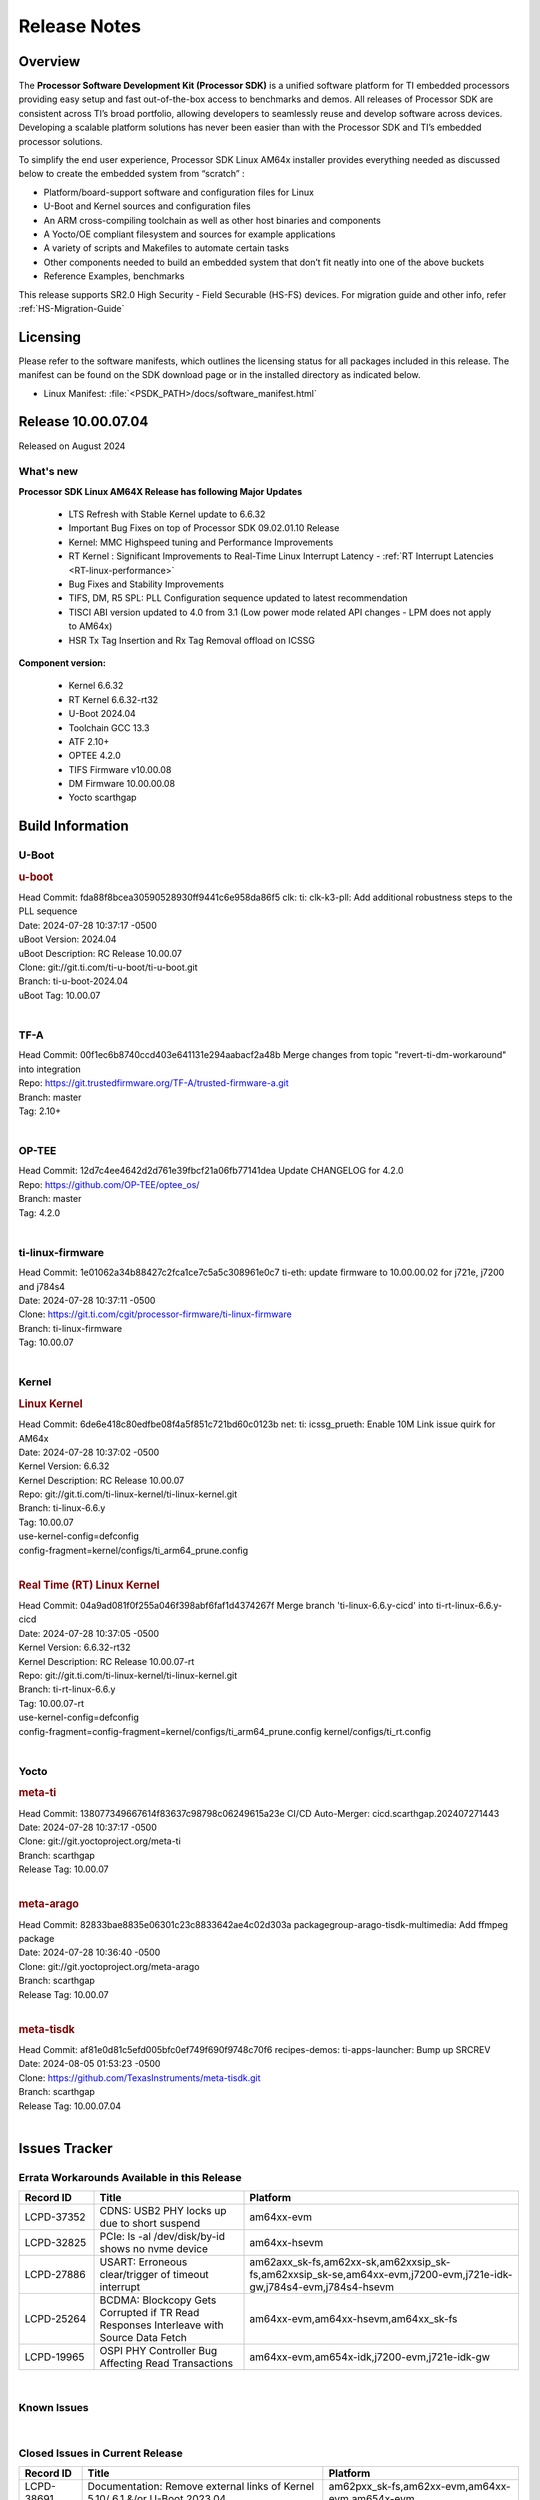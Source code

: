 .. _Release-note-label:

#############
Release Notes
#############

Overview
========

The **Processor Software Development Kit (Processor SDK)** is a unified software platform for TI embedded processors
providing easy setup and fast out-of-the-box access to benchmarks and demos.  All releases of Processor SDK are
consistent across TI’s broad portfolio, allowing developers to seamlessly reuse and develop software across devices.
Developing a scalable platform solutions has never been easier than with the Processor SDK and TI’s embedded processor
solutions.

To simplify the end user experience, Processor SDK Linux AM64x installer provides everything needed as discussed below
to create the embedded system from “scratch” :

-  Platform/board-support software and configuration files for Linux
-  U-Boot and Kernel sources and configuration files
-  An ARM cross-compiling toolchain as well as other host binaries and components
-  A Yocto/OE compliant filesystem and sources for example applications
-  A variety of scripts and Makefiles to automate certain tasks
-  Other components needed to build an embedded system that don’t fit neatly into one of the above buckets
-  Reference Examples, benchmarks

This release supports SR2.0 High Security - Field Securable (HS-FS) devices. For migration guide and other info, refer :ref:`HS-Migration-Guide`

Licensing
=========

Please refer to the software manifests, which outlines the licensing
status for all packages included in this release. The manifest can be
found on the SDK download page or in the installed directory as indicated below.

-  Linux Manifest:  :file:`<PSDK_PATH>/docs/software_manifest.html`


Release 10.00.07.04
===================

Released on August 2024

What's new
----------

**Processor SDK Linux AM64X Release has following Major Updates**

  - LTS Refresh with Stable Kernel update to 6.6.32
  - Important Bug Fixes on top of Processor SDK 09.02.01.10 Release
  - Kernel: MMC Highspeed tuning and Performance Improvements
  - RT Kernel : Significant Improvements to Real-Time Linux Interrupt Latency - :ref:`RT Interrupt Latencies <RT-linux-performance>`
  - Bug Fixes and Stability Improvements
  - TIFS, DM, R5 SPL: PLL Configuration sequence updated to latest recommendation
  - TISCI ABI version updated to 4.0 from 3.1 (Low power mode related API changes - LPM does not apply to AM64x)
  - HSR Tx Tag Insertion and Rx Tag Removal offload on ICSSG

**Component version:**

  - Kernel 6.6.32
  - RT Kernel 6.6.32-rt32
  - U-Boot 2024.04
  - Toolchain GCC 13.3
  - ATF 2.10+
  - OPTEE 4.2.0
  - TIFS Firmware v10.00.08
  - DM Firmware 10.00.00.08
  - Yocto scarthgap

Build Information
=================

.. _u-boot-release-notes:

U-Boot
------

.. rubric:: u-boot
   :name: u-boot

| Head Commit: fda88f8bcea30590528930ff9441c6e958da86f5 clk: ti: clk-k3-pll: Add additional robustness steps to the PLL sequence
| Date: 2024-07-28 10:37:17 -0500
| uBoot Version: 2024.04
| uBoot Description: RC Release 10.00.07
| Clone: git://git.ti.com/ti-u-boot/ti-u-boot.git
| Branch: ti-u-boot-2024.04
| uBoot Tag: 10.00.07
|

.. _tf-a-release-notes:

TF-A
----
| Head Commit: 00f1ec6b8740ccd403e641131e294aabacf2a48b Merge changes from topic "revert-ti-dm-workaround" into integration
| Repo: https://git.trustedfirmware.org/TF-A/trusted-firmware-a.git
| Branch: master
| Tag: 2.10+
|

.. _optee-release-notes:

OP-TEE
------
| Head Commit: 12d7c4ee4642d2d761e39fbcf21a06fb77141dea Update CHANGELOG for 4.2.0
| Repo: https://github.com/OP-TEE/optee_os/
| Branch: master
| Tag: 4.2.0
|

.. _ti-linux-fw-release-notes:

ti-linux-firmware
-----------------
| Head Commit: 1e01062a34b88427c2fca1ce7c5a5c308961e0c7 ti-eth: update firmware to 10.00.00.02 for j721e, j7200 and j784s4
| Date: 2024-07-28 10:37:11 -0500
| Clone: https://git.ti.com/cgit/processor-firmware/ti-linux-firmware
| Branch: ti-linux-firmware
| Tag: 10.00.07
|

Kernel
------
.. rubric:: Linux Kernel
   :name: linux-kernel

| Head Commit: 6de6e418c80edfbe08f4a5f851c721bd60c0123b net: ti: icssg_prueth: Enable 10M Link issue quirk for AM64x
| Date: 2024-07-28 10:37:02 -0500
| Kernel Version: 6.6.32
| Kernel Description: RC Release 10.00.07

| Repo: git://git.ti.com/ti-linux-kernel/ti-linux-kernel.git
| Branch: ti-linux-6.6.y
| Tag: 10.00.07
| use-kernel-config=defconfig
| config-fragment=kernel/configs/ti_arm64_prune.config
|


.. rubric:: Real Time (RT) Linux Kernel
   :name: real-time-rt-linux-kernel

| Head Commit: 04a9ad081f0f255a046f398abf6faf1d4374267f Merge branch 'ti-linux-6.6.y-cicd' into ti-rt-linux-6.6.y-cicd
| Date: 2024-07-28 10:37:05 -0500
| Kernel Version: 6.6.32-rt32
| Kernel Description: RC Release 10.00.07-rt

| Repo: git://git.ti.com/ti-linux-kernel/ti-linux-kernel.git
| Branch: ti-rt-linux-6.6.y
| Tag: 10.00.07-rt
| use-kernel-config=defconfig
| config-fragment=config-fragment=kernel/configs/ti_arm64_prune.config kernel/configs/ti_rt.config
|


Yocto
-----
.. rubric:: meta-ti
   :name: meta-ti

| Head Commit: 138077349667614f83637c98798c06249615a23e CI/CD Auto-Merger: cicd.scarthgap.202407271443
| Date: 2024-07-28 10:37:17 -0500

| Clone: git://git.yoctoproject.org/meta-ti
| Branch: scarthgap
| Release Tag: 10.00.07
|

.. rubric:: meta-arago
   :name: meta-arago

| Head Commit: 82833bae8835e06301c23c8833642ae4c02d303a packagegroup-arago-tisdk-multimedia: Add ffmpeg package
| Date: 2024-07-28 10:36:40 -0500

| Clone: git://git.yoctoproject.org/meta-arago
| Branch: scarthgap
| Release Tag: 10.00.07
|

.. rubric:: meta-tisdk
   :name: meta-tisdk

| Head Commit: af81e0d81c5efd005bfc0ef749f690f9748c70f6 recipes-demos: ti-apps-launcher: Bump up SRCREV
| Date: 2024-08-05 01:53:23 -0500

| Clone: https://github.com/TexasInstruments/meta-tisdk.git
| Branch: scarthgap
| Release Tag: 10.00.07.04
|

Issues Tracker
==============

Errata Workarounds Available in this Release
--------------------------------------------
.. csv-table::
   :header: "Record ID", "Title", "Platform"
   :widths: 15, 30, 55

   "LCPD-37352","CDNS: USB2 PHY locks up due to short suspend","am64xx-evm"
   "LCPD-32825","PCIe: ls -al /dev/disk/by-id shows no nvme device","am64xx-hsevm"
   "LCPD-27886","USART: Erroneous clear/trigger of timeout interrupt","am62axx_sk-fs,am62xx-sk,am62xxsip_sk-fs,am62xxsip_sk-se,am64xx-evm,j7200-evm,j721e-idk-gw,j784s4-evm,j784s4-hsevm"
   "LCPD-25264","BCDMA: Blockcopy Gets Corrupted if TR Read Responses Interleave with Source Data Fetch","am64xx-evm,am64xx-hsevm,am64xx_sk-fs"
   "LCPD-19965","OSPI PHY Controller Bug Affecting Read Transactions","am64xx-evm,am654x-idk,j7200-evm,j721e-idk-gw"

|

.. _known-issues:

Known Issues
------------
.. csv-table::
   :header: "Record ID", "Title", "Platform", "Workaround"
   :widths: 5, 10, 50, 35

   "LCPD-38695","Documentation: Kernel_Drivers/Network & PRU-ICSS sections doesn't follow sphinx convention","am64xx-evm",""
   "LCPD-38689","Linux benchmarks: add context to Boot-time measurement","am62axx_sk-fs,am62pxx_sk-fs,am62xx_lp_sk-fs,am64xx-evm,am654x-evm",""
   "LCPD-38688","RT Linux benchmarks: add histogram for cyclic test","am62axx_sk-fs,am62pxx_sk-fs,am62xx_lp_sk-fs,am62xx_sk-fs,am64xx-evm",""
   "LCPD-38656","AM64x: Verify IPC kernel: main-r5f0(s)/main-r5f1(s) fails to run","am62axx_sk-fs,am64xx-evm,am64xx-hsevm",""
   "LCPD-38619","Documentation: kernel:  Update How_to_Check_Device_Tree_Info section","am62axx_sk-fs,am62axx_sk-se,am62pxx_sk-fs,am62pxx_sk-se,am62xx_lp_sk-fs,am62xx_lp_sk-se,am62xx_sk-fs,am62xx_sk-se,am62xxsip_sk-fs,am62xxsip_sk-se,am64xx-evm,beagleplay-gp",""
   "LCPD-38572","ICSSG interfaces in switch mode running linuxptp not functional","am64xx-evm,am64xx-hsevm",""
   "LCPD-38561","CPSW switch mode running linuxptp shows ""received SYNC without timestamp""","am64xx-evm",""
   "LCPD-38550","CPSW EST schedule triggers netdev watchdog","am64xx-evm",""
   "LCPD-38549","CPSW Ethernet EST schedule is not taken down on link down","am64xx-evm",""
   "LCPD-38547","PRU_ICSSG: DOC: Undefined labels","am64xx_sk-fs,am654x-idk",""
   "LCPD-38525","U-Boot packages Encryption key (custMpk.key) as replica of the Signing key (custMpk.pem)","am62pxx_sk-se,am62xx_lp_sk-se,am62xx_sk-se,am64xx-evm,am64xx-hsevm",""
   "LCPD-38371","ICSSG ethernet 1PPS not synchronized between 2 boards","am64xx-evm,am64xx-hsevm",""
   "LCPD-38326","ICSSG Ethernet: Update FDB Config Bucket Size to 512","am64xx-evm",""
   "LCPD-38254","Watchdog reset not functional: ESM pins are wrong","am62axx_sk-fs,am62pxx_sk-fs,am64xx-hsevm",""
   "LCPD-38252","Remove warning about graceful shutdown not supported","am62axx_sk-fs,am62pxx_sk-fs,am62xx_sk-fs,am64xx-evm",""
   "LCPD-38197","Bringing down icssg ethernet interface while running 1PPS distorts the 1PPS signal","am64xx-evm",""
   "LCPD-38181","sdk-doc: missing SK-AM64B information in CDNS3 USB page","am64xx_sk-fs,am64xx_sk-se",""
   "LCPD-38139","Watchdog fails to reset chip when counter reaches 0","am62axx_sk-fs,am62pxx_sk-fs,am64xx-evm,am64xx_sk-fs",""
   "LCPD-38133","IPC_S_FUNC_PRU_ECHO functional test failures","am335x-evm,am43xx-gpevm,am62xx_lp_sk-fs,am62xx_sk-fs,am62xxsip_sk-fs,am64xx-hsevm,am654x-idk",""
   "LCPD-38040","mailbox tests marked as passing, but seem to actually fail","am62axx_sk-fs,am62pxx_sk-fs,am62xx_lp_sk-fs,am64xx-evm",""
   "LCPD-38039","Spinlock tests marked as passing, but seem to actually fail","am62axx_sk-fs,am62pxx_sk-fs,am62xx_lp_sk-fs,am64xx-evm",""
   "LCPD-38007","cdns: device mode: Linux hangs when USB cable is disconnected","am64xx-evm,am64xx-hsevm,am64xx-hssk,am64xx_evm-se,am64xx_sk-fs,am64xx_sk-se",""
   "LCPD-37998","rpmsg_zerocopy MCU+ projects have outdated CCS files","am62axx_sk-fs,am62xx_lp_sk-fs,am64xx_sk-fs",""
   "LCPD-37920","ti-rpmsg-char should use the same toolchain as current Yocto build","am335x-evm,am335x-ice,am335x-sk,am437x-idk,am437x-sk,am43xx-gpevm,am571x-idk,am572x-idk,am574x-idk,am57xx-evm,am62axx_sk-fs,am62pxx_sk-fs,am62xx_lp_sk-fs,am62xx_sk-fs,am64xx-evm,am64xx_sk-fs,am654x-idk",""
   "LCPD-37824","Need to update AM64x EVM and SK links in documentation","am64xx-hsevm",""
   "LCPD-37746","AM64x: u-boot UHS104 card speed check test fails","am64xx-evm,am64xx-hsevm",""
   "LCPD-37744","AM64x: RNG S Func tests fail","am64xx-evm,am64xx-hsevm,am64xx_evm-se,am64xx_sk-fs,am64xx_sk-se",""
   "LCPD-37730","PRU_ICSSG PPS Support Documentation and DTS discrepancy","am64xx-evm",""
   "LCPD-37463","We don't have SMMU kernel options related to VFIO should be NOIOMMU set","am64xx-hsevm,j721e-idk-gw",""
   "LCPD-37226","Update Ubuntu Host version in Linux documentation","am335x-evm,am335x-hsevm,am335x-ice,am335x-sk,am437x-idk,am437x-sk,am43xx-gpevm,am43xx-hsevm,am571x-idk,am572x-idk,am574x-hsidk,am574x-idk,am57xx-beagle-x15,am57xx-evm,am57xx-hsevm,am62axx_sk-fs,am62axx_sk-se,am62lxx_evm-fs,am62lxx_evm-se,am62pxx_sk-fs,am62pxx_sk-se,am62xx_lp_sk-fs,am62xx_lp_sk-se,am62xx_sk-fs,am62xx_sk-se,am62xxsip_sk-fs,am62xxsip_sk-se,am64xx-evm,am64xx-hsevm,am64xx-hssk,am654x-evm,am654x-hsevm,am654x-idk,beagleplay-gp",""
   "LCPD-37197","AM64x: ICSSG: Firmware is not updating the Host Port statistics","am64xx-evm,am64xx-hsevm",""
   "LCPD-36993","U-Boot: lpddr4.c: Error handling missing failure cases","am62axx_sk-fs,am62axx_sk-se,am62lxx-vlab,am62lxx-zebu,am62lxx_evm-fs,am62lxx_evm-se,am62pxx-zebu,am62pxx_sk-fs,am62pxx_sk-se,am62xx_lp_sk-fs,am62xx_lp_sk-se,am62xx_p0_sk-fs,am62xx_sk-fs,am62xx_sk-se,am62xxsip_sk-fs,am62xxsip_sk-se,am64xx-evm,am64xx-hsevm,am64xx-hssk,am64xx_evm-se,am64xx_sk-fs,am64xx_sk-se,am654x-evm,am654x-hsevm,am654x-idk,am68_sk-fs,am69_sk-fs,bbai,bbai64-gp,beaglebone,beagleplay-gp,j7200-evm,j7200-hsevm,j721e-evm-ivi,j721e-hsevm,j721e-idk-gw,j721e-sk,j721s2-evm,j721s2-hsevm,j721s2_evm-fs,j721s2_evm-se,j722s_evm-fs,j784s4-evm,j784s4-hsevm,J784S4_BASESIM",""
   "LCPD-36985","AM64 Yocto SDK UG: Invalid eMMC Programming Steps in U-Boot Section","am64xx-hsevm",""
   "LCPD-36981","AM64x missing DMTimer support","am64xx-evm,am64xx-hsevm",""
   "LCPD-36864","ICSSG1 is not working in Debian but working in Yocto","am64xx-evm",""
   "LCPD-36804","IPC performance test fail - modprobe fails","am62xx_sk-fs,am62xx_sk-se,am62xxsip_sk-fs,am62xxsip_sk-se,am64xx-evm,am64xx-hsevm,am64xx-hssk,am64xx_evm-se,am64xx_sk-fs,am64xx_sk-se",""
   "LCPD-36431","ti-linux:am64x: eMMC: Fix iTAP values dumps issue.","am64xx-evm",""
   "LCPD-36430","ti-linux: MMC: Fix MMC Tunning Algorithm","am64xx_sk-fs",""
   "LCPD-36414","Performance numbers for NOR, eMMC missing in doc","am62xx_sk-fs,am64xx-evm",""
   "LCPD-35352","AM64x dts file calls SYNC2_OUT the wrong name","am64xx-evm,am64xx_sk-fs",""
   "LCPD-35050","SDK 8.6 u-boot GPMC-NAND boot broken on AM64x EVM + NAND card","am64xx-evm",""
   "LCPD-35022","AM64x: Benchmark OOB doesn't show any load on A53 and R5 (core 0) with latest ti-rpmsg-char v6.1","am64xx-hsevm",""
   "LCPD-34926","Some LTP tests are failing due to missing configurations","am62axx_sk-fs,am62pxx_sk-fs,am62xx_sk-fs,am64xx-hsevm,j7200-evm",""
   "LCPD-32953","AM64x: SDK broken for lower core count on variant devices","am64xx-hsevm,am64xx_sk-fs",""
   "LCPD-32931","OSPI: Update PHY tuning algorithm for PHY Tuning limitations","am62axx_sk-fs,am62axx_sk-se,am62pxx_sk-fs,am62pxx_sk-se,am62xx-lp-sk,am62xx-sk,am62xx_lp_sk-fs,am62xx_lp_sk-se,am62xx_sk-fs,am62xx_sk-se,am64xx-evm,am64xx-hsevm,am64xx-hssk,am64xx_sk-fs,am68_sk-fs,am69_sk-fs,j7200-evm,j7200-hsevm,j721e-hsevm,j721e-idk-gw,j721e-sk,j721s2-evm,j721s2-hsevm,j721s2_evm-fs,j784s4-evm,j784s4-hsevm","Forced Half-Cycle DLL Lock Mode 100MHz - 166MHz only (100MHz is a Master Mode DLL limitation) Full tuning range of 0-127 should be the default for both RX and TX"
   "LCPD-32906","OSPI: Read data mismatch(first 32 bytes) when using DMA memcpy","am62axx_sk-fs,am62axx_sk-hs4,am62axx_sk-hs5,am62axx_sk-se,am62xx-lp-sk,am62xx-sk,am62xx_lp_sk-fs,am62xx_lp_sk-se,am62xx_sk-fs,am62xx_sk-hs4,am62xx_sk-hs5,am62xx_sk-se,am64xx-evm,am64xx-hsevm,am64xx-hssk,am64xx_sk-fs,am64xx_sk-hs4,am64xx_sk-hs5,am64xx_sk-se,am654x-evm,am654x-hsevm,am654x-idk,am68_sk-fs,am69_sk-fs,j7200-evm,j7200-hsevm,j721s2-evm,j721s2-hsevm,j721s2_evm-fs,j784s4-evm,j784s4-hsevm",""
   "LCPD-29861","AM64x: IPC tests fail","am64xx-evm,am64xx-hsevm,am64xx-hssk,am64xx_sk-fs",""
   "LCPD-29805","AM64: Doc: Add boot mode switch settings","am64xx-evm,am64xx-hsevm,am64xx-hssk,am64xx_sk-fs",""
   "LCPD-25558","AM64x: 'nand' tool doesn't seem to be working","am64xx-evm,am64xx-hsevm,am64xx_sk-fs",""
   "LCPD-25535","UBoot: customized ${optargs} doesn't take affect on K3 devices","am64xx-evm,am64xx-hsevm,am64xx_sk-fs,am654x-evm,am654x-hsevm,am654x-idk,j7200-evm,j7200-hsevm,j721e-evm,j721e-hsevm,j721e-idk-gw,j721s2-evm,j721s2-hsevm,j721s2_evm-fs",""
   "LCPD-25494","AM64 EVM TSN IET tests is failing","am64xx-evm",""
   "LCPD-24726","Uboot qspi read write performance test  failed ","am64xx_sk-fs",""
   "LCPD-24648","Move dma-heaps-test and ion-tests to TI repositories","am335x-evm,am572x-idk,am64xx-evm,dra71x-evm,j7200-evm,j721e-evm",""
   "LCPD-24638","AM654x ICSS-G: Support PPS Out function in the PHC driver Test Gap","am64xx_sk-fs,am654x-evm",""
   "LCPD-24595","j721e-idk-gw USB Suspend/Resume with RTC Wakeup fail (Impact 1)","am64xx-evm,am64xx_sk-fs,j7200-evm,j721e-idk-gw,j721e-sk",""
   "LCPD-24456","Move IPC validation source from github to git.ti.com","am335x-evm,am335x-hsevm,am335x-ice,am335x-sk,am437x-idk,am437x-sk,am43xx-epos,am43xx-gpevm,am43xx-hsevm,am571x-idk,am572x-idk,am574x-hsidk,am574x-idk,am57xx-beagle-x15,am57xx-evm,am57xx-hsevm,am62axx_sk-fs,am62xx-sk,am62xx_lp_sk-fs,am62xx_lp_sk-se,am62xx_sk-fs,am62xx_sk-se,am64xx-evm,am64xx-hsevm,am64xx_sk-fs,am654x-evm,am654x-hsevm,am654x-idk,bbai,beaglebone,beaglebone-black,dra71x-evm,dra71x-hsevm,dra72x-evm,dra72x-hsevm,dra76x-evm,dra76x-hsevm,dra7xx-evm,dra7xx-hsevm,j7200-evm,j7200-hsevm,j721e-hsevm,j721e-idk-gw,j721e-sk,j721s2-evm,j721s2-hsevm,j721s2_evm-fs,omapl138-lcdk",""
   "LCPD-23066","am64x-sk :gpio: direction test fail","am64xx_sk-fs",""
   "LCPD-22912","am64xx-evm SMP dual core test fails sporadically","am64xx-evm",""
   "LCPD-22834","am64xx-evm stress boot test fails","am64xx-evm",""
   "LCPD-21577","USBHOST_S_FUNC_SERIAL_0001 test passes even when the serial device is not enumerated","am64xx-evm",""
   "LCPD-20105","AM64x: Kernel: ADC: RX DMA channel request fails","am64xx-evm,am64xx-hsevm",""
   "SYSFW-6432","Set device API doesn't return Error when PD is in transition state","am62x,am62ax,am62px,am64x,am65x",""
   "SYSFW-6426","Ownership of a firewall region can be transferred to an invalid host","am62x,am62ax,am62px,am64x,am65x",""
   "PINDSW-7087,"ICSSG Fw:IET FPE mac verify fails","am64xx-evm,am654x-evm",""
   "PINDSW-8022,"ICSSG Fw:TAPRIO - Base-time is not used properly","am64xx-evm,am654x-evm",""
   "PINDSW-8023,"ICSSG Fw:TAPRIO - Firmware can’t handle base-time which is not a multiple of cycle-time.","am64xx-evm,am654x-evm",""
   "PINDSW-7087,"ICSSG Fw:Switch: PTP: Timestamp Interrupt is coming on the opposite port","am64xx-evm,am654x-evm",""

|

Closed Issues in Current Release
--------------------------------

.. csv-table::
   :header: "Record ID", "Title", "Platform"
   :widths: 15, 70, 25

   "LCPD-38691","Documentation: Remove external links of Kernel 5.10/ 6.1 &/or U-Boot 2023.04","am62pxx_sk-fs,am62xx-evm,am64xx-evm,am654x-evm"
   "LCPD-38353","fitImage boot fails on HS-FS Platforms","am62pxx_sk-fs,am62pxx_sk-se,am62xx_lp_sk-fs,am62xx_lp_sk-se,am62xx_sk-fs,am62xx_sk-se,am62xxsip_sk-fs,am62xxsip_sk-se,am64xx_sk-fs,am64xx_sk-se,beagleplay-gp"
   "LCPD-38265","tiU_24.4: OSPI NOR Read taking more time","am62pxx_sk-fs,am62xx_sk-fs,am64xx_sk-fs"
   "LCPD-38253","AM64: ICSSG tests failing","am64xx-hsevm"
   "LCPD-38098","IPC failure in LTS 2024","am62axx_sk-fs,am62axx_sk-se,am62lxx-vlab,am62lxx-zebu,am62lxx_evm-fs,am62lxx_evm-se,am62pxx-zebu,am62pxx_sk-fs,am62pxx_sk-se,am62xx_lp_sk-fs,am62xx_lp_sk-se,am62xx_p0_sk-fs,am62xx_sk-fs,am62xx_sk-se,am62xxsip_sk-fs,am62xxsip_sk-se,am64xx-evm,am64xx-hsevm,am64xx-hssk,am64xx_evm-se,am64xx_sk-fs,am64xx_sk-se,am654x-evm,am654x-hsevm,am654x-idk,am68_sk-fs,am68_sk-se,am69_sk-fs,j7200-evm,j7200-hsevm,j721e-evm-ivi,j721e-hsevm,j721e-idk-gw,j721e-sk,j721s2-evm,j721s2-hsevm,j721s2_evm-fs,j721s2_evm-se,j722s_evm-fs,j784s4-evm,j784s4-hsevm"
   "LCPD-38038","6.6.30 : Build Regression on K3 platforms due to kselftest","am335x-evm,am437x-idk,am57xx-evm,am62axx_sk-fs,am62pxx_sk-fs,am62xx_sk-fs,am62xxsip_sk-fs,am64xx-hsevm,am654x-idk,am68_sk-fs,am69_sk-fs"
   "LCPD-38001","Doc: Uboot build instructions need to document specific python dependencies for binman","am62axx_sk-fs,am62pxx_sk-fs,am62xx_lp_sk-fs,am62xx_sk-fs,am62xxsip_sk-fs,am64xx-hsevm,j7200-evm,j721e-idk-gw,j721s2-evm,j721s2_evm-fs,j722s_evm-fs,j784s4-evm"
   "LCPD-37917","AM64: Wifi broken on SK-AM64B","am64xx-evm,am64xx-hsevm"
   "LCPD-37898","watchdog documentation should explain how to set timeout","am335x-evm,am335x-ice,am335x-sk,am437x-idk,am437x-sk,am43xx-gpevm,am62axx_sk-fs,am62pxx_sk-fs,am62xx_sk-fs,am64xx-evm,am64xx_sk-fs,am654x-evm,am654x-idk"
   "LCPD-37875","U-boot: otapdly and otap_del_sel do not get written to PHY CTRL 4 reg","am62pxx_sk-fs,am62pxx_sk-se,am62xx-sk,am62xx_lp_sk-fs,am62xx_lp_sk-se,am62xx_sk-fs,am62xx_sk-se,am62xxsip_sk-fs,am62xxsip_sk-se,am64xx-evm,am64xx-hsevm,am64xx-hssk,am64xx_evm-se,am64xx_sk-fs,am64xx_sk-se"
   "LCPD-37743","AM64x: K3conf SoC rev kernel crash test fails","am62axx_sk-fs,am62axx_sk-se,am64xx-evm,am64xx-hsevm,am64xx-hssk"
   "LCPD-37714","CAN suspend and loopback tests are failing","am62axx_sk-fs,am62axx_sk-se,am62pxx_sk-fs,am62pxx_sk-se,am62xx_lp_sk-fs,am62xx_lp_sk-se,am62xx_sk-fs,am62xx_sk-se,am62xxsip_sk-fs,am62xxsip_sk-se,am64xx-evm,am64xx-hsevm,am64xx-hssk"
   "LCPD-36358","am64x: eth2 link fails to come up for test_nway test","am64xx-evm"
   "LCPD-35299","UART RX data loss in i2310 workaround","am64xx-evm,am64xx_sk-fs"
   "LCPD-32478","Linux Benchmark/performance data is missing","am62xx-sk,am62xx_sk-fs,am62xx_sk-se,am64xx-hsevm,am64xx-hssk,am64xx_sk-fs"
   "LCPD-32250","Doc: Linux driver for eQEP","am62axx_sk-fs,am62axx_sk-se,am62pxx_sk-fs,am62pxx_sk-se,am62xx_lp_sk-fs,am62xx_lp_sk-se,am62xx_p0_sk-fs,am62xx_sk-fs,am62xx_sk-se,am62xxsip_sk-fs,am62xxsip_sk-se,am64xx-hssk,am64xx_sk-fs,am64xx_sk-se"
   "LCPD-25540","AM64: u-boot: usb host boot failed","am64xx-hsevm,am64xx_sk-fs"
   "LCPD-24872","Am64x-sk :LCPD-16811 CPSW  failed while throughput metrics comparison ","am64xx_sk-fs"
   "LCPD-38690","Documentation: Remove reference of denx.de/wiki","am62pxx_sk-fs,am62pxx_sk-se,am62xx-evm,am62xx-lp-sk,am62xx-sk,am62xx_lp_sk-fs,am62xxsip_sk-fs,am62xxsip_sk-se,am64xx-evm"
   "LCPD-38237","ICSSG Ethernet: IEP1 needs to be enabled","am64xx-hsevm, am654x-evm"
   "LCPD-38236","ICSSG Ethernet: FDB access configuration for Mac mode is incorrect","am64xx-evm"
   "LCPD-38112","AM64x/AM65x: ICSSG Ethernet: Enable IEP1 Counter","am64xx-evm,am654x-evm"
   "LCPD-37892","U-boot build error for booting via Ethernet on AM62x","am64xx-evm,am64xx-hsevm"
   "SYSFW-7463","TISCI_MSG_GET_CLOCK always return Enabled for input clock","am62x,am62ax,am62px,am64x,am65x"
   "SYSFW-7485","Update the PLL driver in TIFS boot flow to follow correct sequence","am62x,am62ax,am62px,am64x,am65x"
   "SYSFW-7486","PM: Cleanup additional steps in pll init startup routine","am62x,am62ax,am62px,am64x,am65x"
   "PINDSW-7851","ICSSG Fw: Sporadic forwarding stall in Cut-through mode","am64xx-evm,am654x-evm"
   "PINDSW-7980","ICSSG Fw: FDB: Learning and Flushing Issues","am64xx-evm,am654x-evm"
   "PINDSW-7981","ICSSG Fw: FDB: All Slots are not cleared during initialization","am64xx-evm,am654x-evm"
   "PINDSW-7982","ICSSG Fw: Race condition during IEP configuration","am64xx-evm,am654x-evm"
   "PINDSW-7990","ICSSG Fw: HalfDuplex: Need to handle CRS, COL connections combination in firmware","am64xx-evm"


|
